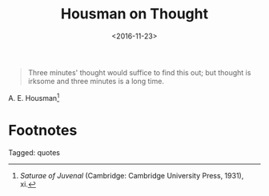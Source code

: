 #+date: <2016-11-23>
#+filetags: quotes
#+title: Housman on Thought

#+ATTR_HTML: :class bigquote
#+begin_quote
Three minutes' thought would suffice to find this out; but thought is irksome and three minutes is a long time.
#+end_quote

#+ATTR_HTML: :class bigquote
A. E. Housman[fn:1]

* Footnotes

[fn:1] /Saturae of Juvenal/ (Cambridge: Cambridge University Press, 1931), xi. 


#+begin_tagline
Tagged: quotes
#+end_tagline
